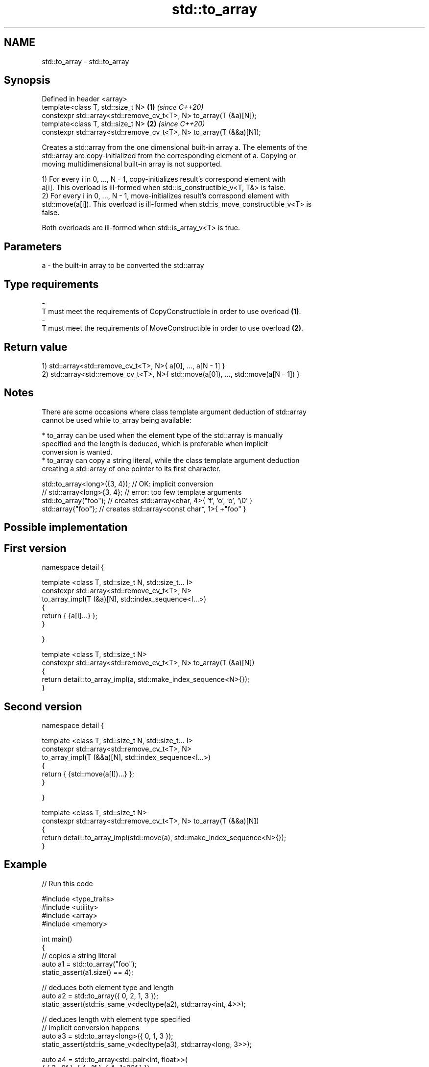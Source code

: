 .TH std::to_array 3 "2021.11.17" "http://cppreference.com" "C++ Standard Libary"
.SH NAME
std::to_array \- std::to_array

.SH Synopsis
   Defined in header <array>
   template<class T, std::size_t N>                                   \fB(1)\fP \fI(since C++20)\fP
   constexpr std::array<std::remove_cv_t<T>, N> to_array(T (&a)[N]);
   template<class T, std::size_t N>                                   \fB(2)\fP \fI(since C++20)\fP
   constexpr std::array<std::remove_cv_t<T>, N> to_array(T (&&a)[N]);

   Creates a std::array from the one dimensional built-in array a. The elements of the
   std::array are copy-initialized from the corresponding element of a. Copying or
   moving multidimensional built-in array is not supported.

   1) For every i in 0, ..., N - 1, copy-initializes result's correspond element with
   a[i]. This overload is ill-formed when std::is_constructible_v<T, T&> is false.
   2) For every i in 0, ..., N - 1, move-initializes result's correspond element with
   std::move(a[i]). This overload is ill-formed when std::is_move_constructible_v<T> is
   false.

   Both overloads are ill-formed when std::is_array_v<T> is true.

.SH Parameters

   a          -          the built-in array to be converted the std::array
.SH Type requirements
   -
   T must meet the requirements of CopyConstructible in order to use overload \fB(1)\fP.
   -
   T must meet the requirements of MoveConstructible in order to use overload \fB(2)\fP.

.SH Return value

   1) std::array<std::remove_cv_t<T>, N>{ a[0], ..., a[N - 1] }
   2) std::array<std::remove_cv_t<T>, N>{ std::move(a[0]), ..., std::move(a[N - 1]) }

.SH Notes

   There are some occasions where class template argument deduction of std::array
   cannot be used while to_array being available:

     * to_array can be used when the element type of the std::array is manually
       specified and the length is deduced, which is preferable when implicit
       conversion is wanted.
     * to_array can copy a string literal, while the class template argument deduction
       creating a std::array of one pointer to its first character.

 std::to_array<long>({3, 4}); // OK: implicit conversion
 // std::array<long>{3, 4};   // error: too few template arguments
 std::to_array("foo");        // creates std::array<char, 4>{ 'f', 'o', 'o', '\\0' }
 std::array{"foo"};           // creates std::array<const char*, 1>{ +"foo" }

.SH Possible implementation

.SH First version
   namespace detail {

   template <class T, std::size_t N, std::size_t... I>
   constexpr std::array<std::remove_cv_t<T>, N>
       to_array_impl(T (&a)[N], std::index_sequence<I...>)
   {
       return { {a[I]...} };
   }

   }

   template <class T, std::size_t N>
   constexpr std::array<std::remove_cv_t<T>, N> to_array(T (&a)[N])
   {
       return detail::to_array_impl(a, std::make_index_sequence<N>{});
   }
.SH Second version
   namespace detail {

   template <class T, std::size_t N, std::size_t... I>
   constexpr std::array<std::remove_cv_t<T>, N>
       to_array_impl(T (&&a)[N], std::index_sequence<I...>)
   {
       return { {std::move(a[I])...} };
   }

   }

   template <class T, std::size_t N>
   constexpr std::array<std::remove_cv_t<T>, N> to_array(T (&&a)[N])
   {
       return detail::to_array_impl(std::move(a), std::make_index_sequence<N>{});
   }

.SH Example


// Run this code

 #include <type_traits>
 #include <utility>
 #include <array>
 #include <memory>

 int main()
 {
     // copies a string literal
     auto a1 = std::to_array("foo");
     static_assert(a1.size() == 4);

     // deduces both element type and length
     auto a2 = std::to_array({ 0, 2, 1, 3 });
     static_assert(std::is_same_v<decltype(a2), std::array<int, 4>>);

     // deduces length with element type specified
     // implicit conversion happens
     auto a3 = std::to_array<long>({ 0, 1, 3 });
     static_assert(std::is_same_v<decltype(a3), std::array<long, 3>>);

     auto a4 = std::to_array<std::pair<int, float>>(
         { { 3, .0f }, { 4, .1f }, { 4, .1e23f } });
     static_assert(a4.size() == 3);

     // creates a non-copyable std::array
     auto a5 = std::to_array({ std::make_unique<int>(3) });
     static_assert(a5.size() == 1);

     // error: copying multidimensional arrays is not supported
     // char s[2][6] = { "nice", "thing" };
     // auto a6 = std::to_array(s);
 }

.SH See also

              Creates a std::array object whose size and optionally element type are
   make_array deduced from the arguments
              \fI(function template)\fP
